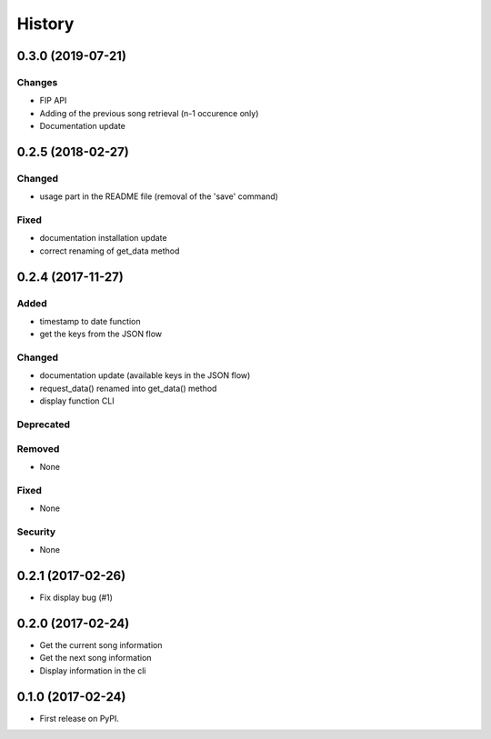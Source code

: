 =======
History
=======

0.3.0 (2019-07-21)
------------------

Changes
^^^^^^^

- FIP API
- Adding of the previous song retrieval (n-1 occurence only)
- Documentation update

0.2.5 (2018-02-27)
------------------

Changed
^^^^^^^

- usage part in the README file (removal of the 'save' command)

Fixed
^^^^^

- documentation installation update
- correct renaming of get_data method 

0.2.4 (2017-11-27)
------------------

Added
^^^^^

- timestamp to date function
- get the keys from the JSON flow

Changed
^^^^^^^

- documentation update (available keys in the JSON flow)
- request_data() renamed into get_data() method
- display function CLI

Deprecated
^^^^^^^^^^

Removed
^^^^^^^

- None

Fixed
^^^^^

- None

Security
^^^^^^^^

- None

0.2.1 (2017-02-26)
------------------

- Fix display bug (#1)


0.2.0 (2017-02-24)
------------------

- Get the current song information
- Get the next song information
- Display information in the cli

0.1.0 (2017-02-24)
------------------

* First release on PyPI.
